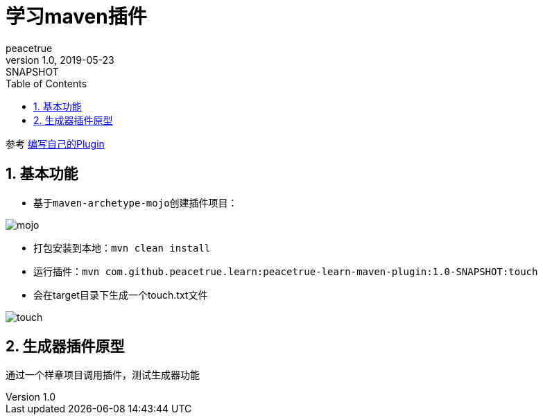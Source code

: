 = 学习maven插件
peacetrue
v1.0, 2019-05-23: SNAPSHOT
:doctype: docbook
:toc: left
:numbered:
:imagesdir: docs/assets/images
:sourcedir: ../src/main/java
:resourcesdir: ../src/main/resources
:testsourcedir: ../src/test/java
:source-highlighter: coderay
:coderay-linenums-mode: inline

参考 https://www.cnblogs.com/davenkin/p/advanced-maven-write-your-own-plugin.html[编写自己的Plugin^]

== 基本功能
* 基于``maven-archetype-mojo``创建插件项目：

image::mojo.gif[]
* 打包安装到本地：``mvn clean install``
* 运行插件：``mvn com.github.peacetrue.learn:peacetrue-learn-maven-plugin:1.0-SNAPSHOT:touch``
* 会在target目录下生成一个touch.txt文件

image::touch.png[]

== 生成器插件原型
通过一个样章项目调用插件，测试生成器功能

